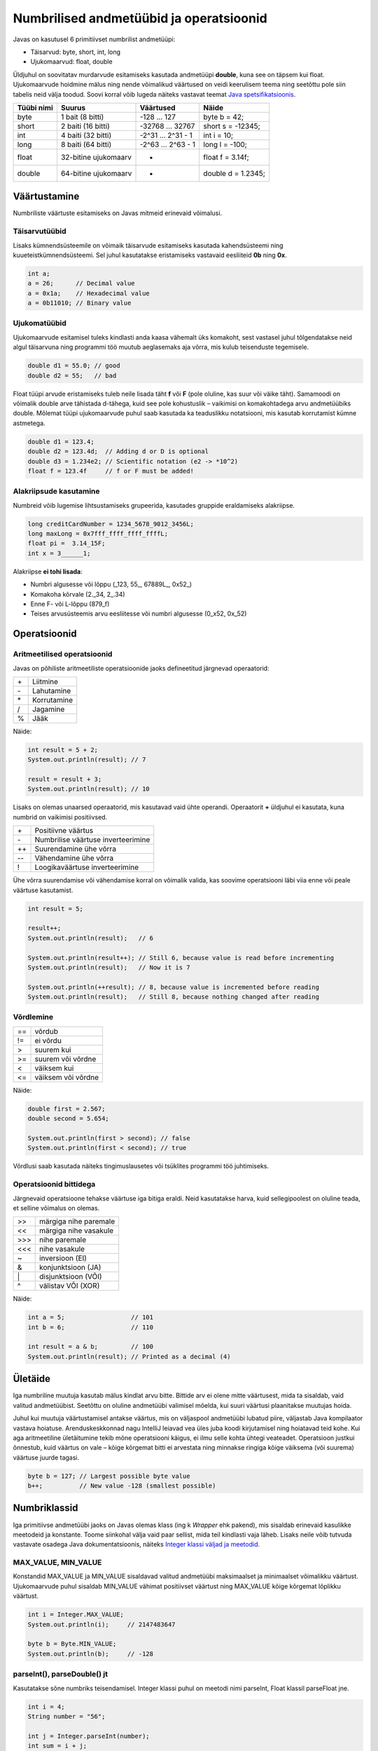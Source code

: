 ========================================
Numbrilised andmetüübid ja operatsioonid
========================================

Javas on kasutusel 6 primitiivset numbrilist andmetüüpi:

- Täisarvud: byte, short, int, long
- Ujukomaarvud: float, double

Üldjuhul on soovitatav murdarvude esitamiseks kasutada andmetüüpi **double**, kuna see on täpsem kui float. Ujukomaarvude hoidmine mälus ning nende võimalikud väärtused on veidi keerulisem teema ning seetõttu pole siin tabelis neid välja toodud. Soovi korral võib lugeda näiteks vastavat teemat `Java spetsifikatsioonis
<http://docs.oracle.com/javase/specs/jls/se8/html/jls-4.html#jls-4.2.3>`_.

==========  ====================  ==================  ==================
Tüübi nimi  Suurus                Väärtused           Näide
==========  ====================  ==================  ==================
byte        1 bait (8 bitti)      -128 ... 127        byte b = 42;
short       2 baiti (16 bitti)    -32768 ... 32767    short s = -12345;
int         4 baiti (32 bitti)    -2^31 ... 2^31 - 1  int i = 10;
long        8 baiti (64 bitti)    -2^63 ... 2^63 - 1  long l = -100;
float       32-bitine ujukomaarv  *                   float f = 3.14f;
double      64-bitine ujukomaarv  *                   double d = 1.2345;
==========  ====================  ==================  ==================

Väärtustamine
=============

Numbriliste väärtuste esitamiseks on Javas mitmeid erinevaid võimalusi.

Täisarvutüübid
--------------

Lisaks kümnendsüsteemile on võimaik täisarvude esitamiseks kasutada kahendsüsteemi ning kuueteistkümnendsüsteemi. Sel juhul kasutatakse eristamiseks vastavaid eesliiteid **0b** ning **0x**.

.. code-block:: java

    int a;
    a = 26;      // Decimal value
    a = 0x1a;    // Hexadecimal value
    a = 0b11010; // Binary value

Ujukomatüübid
-------------

Ujukomaarvude esitamisel tuleks kindlasti anda kaasa vähemalt üks komakoht, sest vastasel juhul tõlgendatakse neid algul täisarvuna ning programmi töö muutub aeglasemaks aja võrra, mis kulub teisenduste tegemisele.

.. code-block:: java

    double d1 = 55.0; // good
    double d2 = 55;   // bad

Float tüüpi arvude eristamiseks tuleb neile lisada täht **f** või **F** (pole oluline, kas suur või väike täht). Samamoodi on võimalik double arve tähistada d-tähega, kuid see pole kohustuslik – vaikimisi on komakohtadega arvu andmetüübiks double. Mõlemat tüüpi ujukomaarvude puhul saab kasutada ka teaduslikku notatsiooni, mis kasutab korrutamist kümne astmetega.

.. code-block:: java

    double d1 = 123.4;
    double d2 = 123.4d;  // Adding d or D is optional
    double d3 = 1.234e2; // Scientific notation (e2 -> *10^2)
    float f = 123.4f     // f or F must be added!

Alakriipsude kasutamine
-----------------------

Numbreid võib lugemise lihtsustamiseks grupeerida, kasutades gruppide eraldamiseks alakriipse.

.. code-block:: java

    long creditCardNumber = 1234_5678_9012_3456L;
    long maxLong = 0x7fff_ffff_ffff_ffffL;
    float pi =  3.14_15F;
    int x = 3______1;

Alakriipse **ei tohi lisada**:

- Numbri algusesse või lõppu (_123, 55\_, 67889L\_, 0x52\_)
- Komakoha kõrvale (2._34, 2\_.34)
- Enne F- või L-lõppu (879_f)
- Teises arvusüsteemis arvu eesliitesse või numbri algusesse (0_x52, 0x_52)

Operatsioonid
=============

Aritmeetilised operatsioonid
----------------------------

Javas on põhiliste aritmeetiliste operatsioonide jaoks defineetitud järgnevad operaatorid:

+---+-------------+
|\+ | Liitmine    |
+---+-------------+
|\- | Lahutamine  |
+---+-------------+
|\* | Korrutamine |
+---+-------------+
| / | Jagamine    |
+---+-------------+
| % | Jääk        |
+---+-------------+

Näide:

.. code-block:: java

    int result = 5 + 2;
    System.out.println(result); // 7

    result = result + 3;
    System.out.println(result); // 10

Lisaks on olemas unaarsed operaatorid, mis kasutavad vaid ühte operandi. Operaatorit **+** üldjuhul ei kasutata, kuna numbrid on vaikimisi positiivsed.

+----+-------------------------------------+
| \+ | Positiivne väärtus                  |
+----+-------------------------------------+
| \- | Numbrilise väärtuse inverteerimine  |
+----+-------------------------------------+
| ++ | Suurendamine ühe võrra              |
+----+-------------------------------------+
| -- | Vähendamine ühe võrra               |
+----+-------------------------------------+
| !  | Loogikaväärtuse inverteerimine      |
+----+-------------------------------------+

Ühe võrra suurendamise või vähendamise korral on võimalik valida, kas soovime operatsiooni läbi viia enne või peale väärtuse kasutamist.

.. code-block:: java

    int result = 5;

    result++;
    System.out.println(result);   // 6

    System.out.println(result++); // Still 6, because value is read before incrementing
    System.out.println(result);   // Now it is 7

    System.out.println(++result); // 8, because value is incremented before reading
    System.out.println(result);   // Still 8, because nothing changed after reading


Võrdlemine
----------
+----+--------------------+
| == | võrdub             |
+----+--------------------+
| != | ei võrdu           |
+----+--------------------+
| >  | suurem kui         |
+----+--------------------+
| >= | suurem või võrdne  |
+----+--------------------+
| <  | väiksem kui        |
+----+--------------------+
| <= | väiksem või võrdne |
+----+--------------------+

Näide:

.. code-block:: java

    double first = 2.567;
    double second = 5.654;

    System.out.println(first > second); // false
    System.out.println(first < second); // true

Võrdlusi saab kasutada näiteks tingimuslausetes või tsüklites programmi töö juhtimiseks.

Operatsioonid bittidega
-----------------------

Järgnevaid operatsioone tehakse väärtuse iga bitiga eraldi. Neid kasutatakse harva, kuid sellegipoolest on oluline teada, et selline võimalus on olemas.

+-----+-----------------------+
| >>  | märgiga nihe paremale |
+-----+-----------------------+
| <<  | märgiga nihe vasakule |
+-----+-----------------------+
|\>>> | nihe paremale         |
+-----+-----------------------+
| <<< | nihe vasakule         |
+-----+-----------------------+
| ~   | inversioon (EI)       |
+-----+-----------------------+
| &   | konjunktsioon (JA)    |
+-----+-----------------------+
| \|  | disjunktsioon (VÕI)   |
+-----+-----------------------+
| ^   | välistav VÕI (XOR)    |
+-----+-----------------------+

Näide:

.. code-block:: java

    int a = 5;                  // 101
    int b = 6;                  // 110

    int result = a & b;         // 100
    System.out.println(result); // Printed as a decimal (4)

Ületäide
========

Iga numbriline muutuja kasutab mälus kindlat arvu bitte. Bittide arv ei olene mitte väärtusest, mida ta sisaldab, vaid valitud andmetüübist. Seetõttu on oluline andmetüübi valimisel mõelda, kui suuri väärtusi plaanitakse muutujas hoida.

Juhul kui muutuja väärtustamisel antakse väärtus, mis on väljaspool andmetüübi lubatud piire, väljastab Java kompilaator vastava hoiatuse. Arenduskeskkonnad nagu IntelliJ leiavad vea üles juba koodi kirjutamisel ning hoiatavad teid kohe. Kui aga aritmeetiline ületäitumine tekib mõne operatsiooni käigus, ei ilmu selle kohta ühtegi veateadet. Operatsioon justkui õnnestub, kuid väärtus on vale – kõige kõrgemat bitti ei arvestata ning minnakse ringiga kõige väiksema (või suurema) väärtuse juurde tagasi.

.. code-block:: java

    byte b = 127; // Largest possible byte value
    b++;          // New value -128 (smallest possible)

Numbriklassid
=============

Iga primitiivse andmetüübi jaoks on Javas olemas klass (ing k *Wrapper* ehk pakend), mis sisaldab erinevaid kasulikke meetodeid ja konstante. Toome siinkohal välja vaid paar sellist, mida teil kindlasti vaja läheb. Lisaks neile võib tutvuda vastavate osadega Java dokumentatsioonis, näiteks `Integer klassi väljad ja meetodid
<https://docs.oracle.com/javase/8/docs/api/java/lang/Integer.html>`_.

MAX_VALUE, MIN_VALUE
--------------------

Konstandid MAX_VALUE ja MIN_VALUE sisaldavad valitud andmetüübi maksimaalset ja minimaalset võimalikku väärtust. Ujukomaarvude puhul sisaldab MIN_VALUE vähimat positiivset väärtust ning MAX_VALUE kõige kõrgemat lõplikku väärtust.

.. code-block:: java

    int i = Integer.MAX_VALUE;
    System.out.println(i);     // 2147483647

    byte b = Byte.MIN_VALUE;
    System.out.println(b);     // -128

parseInt(), parseDouble() jt
----------------------------

Kasutatakse sõne numbriks teisendamisel. Integer klassi puhul on meetodi nimi parseInt, Float klassil parseFloat jne.

.. code-block:: java

    int i = 4;
    String number = "56";

    int j = Integer.parseInt(number);
    int sum = i + j;
    System.out.println(sum);          // 60

Tehted numbriklassidega
-----------------------

Numbriklasse saab kasutada primitiivsete andmetüüpide asendamiseks, kuid kuna luuakse objektid, tuleb operandide asemel kasutada neile vastavaid meetodeid. Väärtuse kättesaamiseks saab kasutada erinevaid meetodeid nagu intValue(), longValue(), toString() jne.

.. code-block:: java

    Integer i = new Integer(45);
    Integer j = new Integer(60);

    Integer sum = Integer.sum(i, j);
    System.out.println(sum.intValue());  // 105

BigInteger ja BigDecimal klassid
-------------------------------

Lisaks põhilistele numbriklassidele (Byte, Short, Long, Integer, Float, Double) on olemas ka klassid **BigInteger** ja **BigDecimal**. Neid saab kasutada väga suurte väärtuste hoidmiseks.

.. code-block:: java

    BigInteger i = BigInteger.valueOf(Integer.MAX_VALUE); // Largest int value (2147483647)
    BigInteger j = BigInteger.valueOf(1);
    BigInteger sum = i.add(j);
    System.out.println(sum.toString());                   // Result is 2147483648
